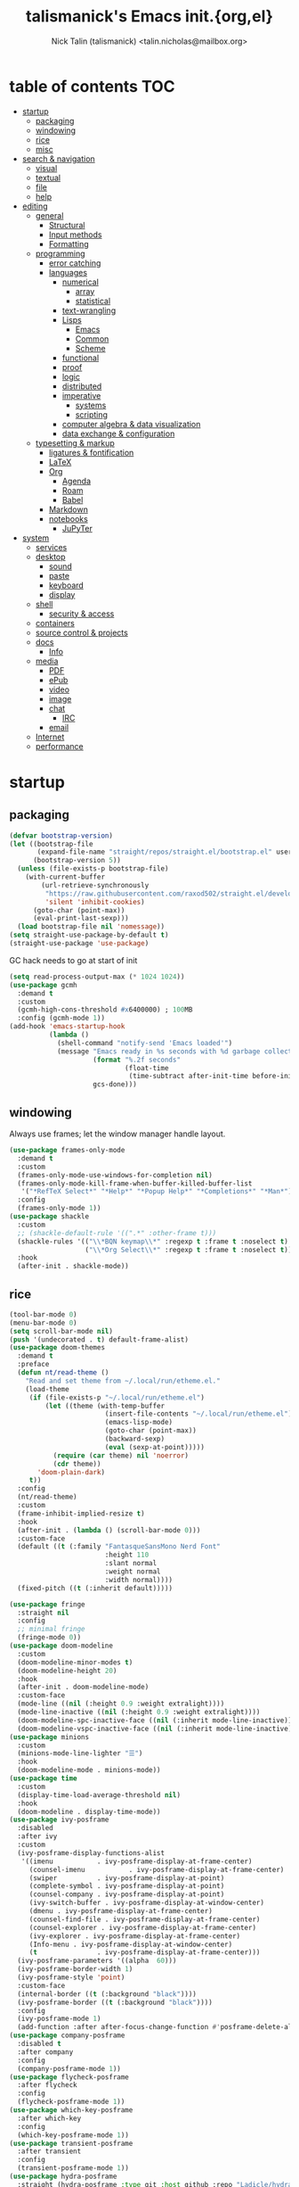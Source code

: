 #+title: talismanick's Emacs init.{org,el}
#+author: Nick Talin (talismanick) <talin.nicholas@mailbox.org>
#+auto_tangle: yes
* table of contents                                                     :TOC:
- [[#startup][startup]]
  - [[#packaging][packaging]]
  - [[#windowing][windowing]]
  - [[#rice][rice]]
  - [[#misc][misc]]
- [[#search--navigation][search & navigation]]
  - [[#visual][visual]]
  - [[#textual][textual]]
  - [[#file][file]]
  - [[#help][help]]
- [[#editing][editing]]
  - [[#general][general]]
    - [[#structural][Structural]]
    - [[#input-methods][Input methods]]
    - [[#formatting][Formatting]]
  - [[#programming][programming]]
    - [[#error-catching][error catching]]
    - [[#languages][languages]]
      - [[#numerical][numerical]]
        - [[#array][array]]
        - [[#statistical][statistical]]
      - [[#text-wrangling][text-wrangling]]
      - [[#lisps][Lisps]]
        - [[#emacs][Emacs]]
        - [[#common][Common]]
        - [[#scheme][Scheme]]
      - [[#functional][functional]]
      - [[#proof][proof]]
      - [[#logic][logic]]
      - [[#distributed][distributed]]
      - [[#imperative][imperative]]
        - [[#systems][systems]]
        - [[#scripting][scripting]]
      - [[#computer-algebra--data-visualization][computer algebra & data visualization]]
      - [[#data-exchange--configuration][data exchange & configuration]]
  - [[#typesetting--markup][typesetting & markup]]
    - [[#ligatures--fontification][ligatures & fontification]]
    - [[#latex][LaTeX]]
    - [[#org][Org]]
      - [[#agenda][Agenda]]
      - [[#roam][Roam]]
      - [[#babel][Babel]]
    - [[#markdown][Markdown]]
    - [[#notebooks][notebooks]]
      - [[#jupyter][JuPyTer]]
- [[#system][system]]
  - [[#services][services]]
  - [[#desktop][desktop]]
    - [[#sound][sound]]
    - [[#paste][paste]]
    - [[#keyboard][keyboard]]
    - [[#display][display]]
  - [[#shell][shell]]
    - [[#security--access][security & access]]
  - [[#containers][containers]]
  - [[#source-control--projects][source control & projects]]
  - [[#docs][docs]]
    - [[#info][Info]]
  - [[#media][media]]
    - [[#pdf][PDF]]
    - [[#epub][ePub]]
    - [[#video][video]]
    - [[#image][image]]
    - [[#chat][chat]]
      - [[#irc][IRC]]
    - [[#email][email]]
  - [[#internet][Internet]]
  - [[#performance][performance]]

* startup
** packaging
#+begin_src emacs-lisp :tangle yes
  (defvar bootstrap-version)
  (let ((bootstrap-file
         (expand-file-name "straight/repos/straight.el/bootstrap.el" user-emacs-directory))
        (bootstrap-version 5))
    (unless (file-exists-p bootstrap-file)
      (with-current-buffer
          (url-retrieve-synchronously
           "https://raw.githubusercontent.com/raxod502/straight.el/develop/install.el"
           'silent 'inhibit-cookies)
        (goto-char (point-max))
        (eval-print-last-sexp)))
    (load bootstrap-file nil 'nomessage))
  (setq straight-use-package-by-default t)
  (straight-use-package 'use-package)
#+end_src
GC hack needs to go at start of init
#+begin_src emacs-lisp :tangle yes
  (setq read-process-output-max (* 1024 1024))
  (use-package gcmh
    :demand t
    :custom
    (gcmh-high-cons-threshold #x6400000) ; 100MB
    :config (gcmh-mode 1))
  (add-hook 'emacs-startup-hook
            (lambda ()
              (shell-command "notify-send 'Emacs loaded'")
              (message "Emacs ready in %s seconds with %d garbage collections"
                       (format "%.2f seconds"
                               (float-time
                                (time-subtract after-init-time before-init-time)))
                       gcs-done)))
#+end_src
** windowing
Always use frames; let the window manager handle layout.
#+begin_src emacs-lisp :tangle yes
  (use-package frames-only-mode
    :demand t
    :custom
    (frames-only-mode-use-windows-for-completion nil)
    (frames-only-mode-kill-frame-when-buffer-killed-buffer-list
     '("*RefTeX Select*" "*Help*" "*Popup Help*" "*Completions*" "*Man*"))
    :config
    (frames-only-mode 1))
  (use-package shackle
    :custom
    ;; (shackle-default-rule '((".*" :other-frame t)))
    (shackle-rules '(("\\*BQN keymap\\*" :regexp t :frame t :noselect t)
                     ("\\*Org Select\\*" :regexp t :frame t :noselect t)))
    :hook
    (after-init . shackle-mode))
#+end_src

** rice
#+begin_src emacs-lisp :tangle yes
  (tool-bar-mode 0)
  (menu-bar-mode 0)
  (setq scroll-bar-mode nil)
  (push '(undecorated . t) default-frame-alist)
  (use-package doom-themes
    :demand t
    :preface
    (defun nt/read-theme ()
      "Read and set theme from ~/.local/run/etheme.el."
      (load-theme
       (if (file-exists-p "~/.local/run/etheme.el")
           (let ((theme (with-temp-buffer
                          (insert-file-contents "~/.local/run/etheme.el")
                          (emacs-lisp-mode)
                          (goto-char (point-max))
                          (backward-sexp)
                          (eval (sexp-at-point)))))
             (require (car theme) nil 'noerror)
             (cdr theme))
         'doom-plain-dark)
       t))
    :config
    (nt/read-theme)
    :custom
    (frame-inhibit-implied-resize t)
    :hook
    (after-init . (lambda () (scroll-bar-mode 0)))
    :custom-face
    (default ((t (:family "FantasqueSansMono Nerd Font"
                          :height 110
                          :slant normal
                          :weight normal
                          :width normal))))
    (fixed-pitch ((t (:inherit default)))))

  (use-package fringe
    :straight nil
    :config
    ;; minimal fringe
    (fringe-mode 0))
  (use-package doom-modeline
    :custom
    (doom-modeline-minor-modes t)
    (doom-modeline-height 20)
    :hook
    (after-init . doom-modeline-mode)
    :custom-face
    (mode-line ((nil (:height 0.9 :weight extralight))))
    (mode-line-inactive ((nil (:height 0.9 :weight extralight))))
    (doom-modeline-spc-inactive-face ((nil (:inherit mode-line-inactive))))
    (doom-modeline-vspc-inactive-face ((nil (:inherit mode-line-inactive)))))
  (use-package minions
    :custom
    (minions-mode-line-lighter "☰")
    :hook
    (doom-modeline-mode . minions-mode))
  (use-package time
    :custom
    (display-time-load-average-threshold nil)
    :hook
    (doom-modeline . display-time-mode))
  (use-package ivy-posframe
    :disabled
    :after ivy
    :custom
    (ivy-posframe-display-functions-alist
     '((imenu           . ivy-posframe-display-at-frame-center)
       (counsel-imenu           . ivy-posframe-display-at-frame-center)
       (swiper          . ivy-posframe-display-at-point)
       (complete-symbol . ivy-posframe-display-at-point)
       (counsel-company . ivy-posframe-display-at-point)
       (ivy-switch-buffer . ivy-posframe-display-at-window-center)
       (dmenu . ivy-posframe-display-at-frame-center)
       (counsel-find-file . ivy-posframe-display-at-frame-center)
       (counsel-explorer . ivy-posframe-display-at-frame-center)
       (ivy-explorer . ivy-posframe-display-at-frame-center)
       (Info-menu . ivy-posframe-display-at-window-center)
       (t               . ivy-posframe-display-at-frame-center)))
    (ivy-posframe-parameters '((alpha  60)))
    (ivy-posframe-border-width 1)
    (ivy-posframe-style 'point)
    :custom-face
    (internal-border ((t (:background "black"))))
    (ivy-posframe-border ((t (:background "black"))))
    :config
    (ivy-posframe-mode 1)
    (add-function :after after-focus-change-function #'posframe-delete-all))
  (use-package company-posframe
    :disabled t
    :after company
    :config
    (company-posframe-mode 1))
  (use-package flycheck-posframe
    :after flycheck
    :config
    (flycheck-posframe-mode 1))
  (use-package which-key-posframe
    :after which-key
    :config
    (which-key-posframe-mode 1))
  (use-package transient-posframe
    :after transient
    :config
    (transient-posframe-mode 1))
  (use-package hydra-posframe
    :straight (hydra-posframe :type git :host github :repo "Ladicle/hydra-posframe")
    :after hydra
    :custom
    (hydra-posframe-border-width 1)
    (hydra-posframe-parameters '((alpha 60)))
    :config (hydra-posframe-mode 1)
    :custom-face
    (hydra-posframe-border-face ((t (:background "#9e9e9e")))))
  (use-package rainbow-mode
    :hook
    ((prog-mode org-mode) . rainbow-mode)
    ((c-mode c++-mode) . (lambda () (rainbow-mode -1))))
#+end_src
#+begin_src shell :tangle ../../.local/bin/chtheme :shebang "#!/bin/sh"
  chtheme() {
      # change GTK theme
      gsettings set org.gnome.desktop.interface gtk-theme "${1}"
      # change icon theme
      gsettings set org.gnome.desktop.interface icon-theme "${2}"
      # change font
      gsettings set org.gnome.desktop.interface font-name "${3}"

      # change wallpaper
      printf "PIC=%s/Pictures/wallpapers/%s\n" "${HOME}" "${4}" \
             > "${SVDIR}/wbg/picture"
      sv restart wbg
      # set focused border color
      riverctl border-color-focused "${5}"
      # set unfocused border color
      riverctl border-color-unfocused "${6}"

      # let emacs load the theme package and theme name from a file on startup
      printf "'(%s . %s)" "${7}" "${8}" \
             > "${HOME}/.local/run/etheme.el"
      # actively try loading theme for 10 seconds
      timeout 10 emacsclient -e "(nt/read-theme)" &

      echo "${9}" > "${HOME}/.local/run/theme"
      sv restart yambar
      sv restart fnott
  }

  case "$1" in
      "sakura" )
          chtheme vimix-dark-laptop Vimix-dark 'Rounded Mplus 1c 11' \
                  kamakura-blossom-2.png 0x9e9e9e 0x7d7d7d \
                  doom-themes doom-sakura sakura
          ;;
      "gondola" )
          chtheme vimix-dark-laptop-amethyst Vimix-dark 'Cantarell 11' \
                  gondola-sitting-on-moon.jpg 0xd49bdb 0x9a83df \
                  doom-themes doom-Iosvkem gondola
          ;;
      ,*)
          printf "%s is not a valid theme\n" "$1" && return 1
  esac
#+end_src
** misc
#+begin_src emacs-lisp :tangle yes
  (defun nt/no-line-numbers ()
    (display-line-numbers-mode 0))
  (if (and (fboundp 'server-running-p)
           (not (server-running-p)))
      (server-start))
  (setq custom-file  "/dev/null"
        initial-major-mode 'fundamental-mode
        custom-safe-themes t)
  (global-set-key (kbd "<escape>") #'keyboard-escape-quit)
  (global-set-key (kbd "M-+") #'text-scale-increase)
  (global-set-key (kbd "M--") #'text-scale-decrease)
#+end_src
CRUX (Collection of Ridiculously Useful eXtensions) bundles commands which don't fit elsewhere
#+begin_src emacs-lisp :tangle yes
  (use-package crux)
#+end_src
Personal info
#+begin_src emacs-lisp :tangle yes
  (setq user-full-name "Nick Talin"
        user-mail-address "talin.nicholas@mailbox.org")

#+end_src
* search & navigation
** visual
#+begin_src emacs-lisp :tangle yes
  (use-package ace-window
    :custom
    (aw-keys '(?a ?s ?d ?f ?g ?h ?j ?k ?l))
    (aw-scope 'frame)
    (aw-background nil)
    :preface
    (defun nt/ace-resize (to)
      "Move to a window TO, then resize with golden-ratio"
      (interactive "p")
      (require 'golden-ratio nil 'noerror)
      (ace-window-display-mode 1)
      (ace-window to)
      (ace-window-display-mode 0)
      (when (fboundp 'golden-ratio)
       (golden-ratio)))
    :bind
    ("C-x o" . nt/ace-resize)
    ("C-x O" . ace-delete-window))
  (use-package golden-ratio
    :disabled t
    :after ace-window
    :config
    (golden-ratio-mode 1))
#+end_src
Fix scrolling
#+begin_src emacs-lisp :tangle yes
  (use-package good-scroll
    :hook
    (after-init . good-scroll-mode)
    :config
    (global-set-key [next] #'good-scroll-up-full-screen)
    (global-set-key [prior] #'good-scroll-down-full-screen))
  (use-package scroll-on-jump
    :custom
    (scroll-on-jump-smooth nil)
    (scroll-on-jump-duration 0.1337)
    :preface
    :bind
    ("C-M-f" .  (lambda ()
                  (interactive)
                  (scroll-on-jump (call-interactively #'paredit-forward))))
    ("C-M-b" .  (lambda ()
                  (interactive)
                  (scroll-on-jump (call-interactively #'paredit-backward))))
    :config
    (scroll-on-jump-advice-add beginning-of-buffer)
    (scroll-on-jump-advice-add end-of-buffer)
    (scroll-on-jump-advice-add flyspell-goto-next-error)
    (scroll-on-jump-with-scroll-advice-add scroll-up-command)
    (scroll-on-jump-with-scroll-advice-add scroll-down-command)
    (scroll-on-jump-with-scroll-advice-add isearch-update)
    (scroll-on-jump-with-scroll-advice-add recenter-top-bottom))
  (use-package sublimity
    :custom
    (sublimity-scroll-weight 5)
    (sublimity-scroll-drift-length 10)
    :config
    (require 'sublimity-scroll)
    (sublimity-mode 1))
  (use-package scrollkeeper
    :disabled t
    :straight (scrollkeeper :type git :host github :repo "alphapapa/scrollkeeper.el")
    :bind (([remap scroll-up-command] . #'scrollkeeper-contents-up)
           ([remap scroll-down-command] . #'scrollkeeper-contents-down)))
  (use-package scroll-on-drag
    :preface
    (defvar nt/drag-mouse-scroll-mode nil)
    (defun nt/drag-mouse-scroll-mode (&optional arg)
      (interactive)
      (let ((status (or arg (null nt/drag-mouse-scroll-mode))))
        (global-set-key [down-mouse-1]
                        (if status
                            (lambda ()
                              (interactive)
                              (unless (scroll-on-drag)
                                (mouse-yank-primary t)))
                          #'mouse-drag-region))
        (setq nt/drag-mouse-scroll-mode status))))
#+end_src
** textual
#+begin_src emacs-lisp :tangle yes
  (use-package imenu
    :bind ("C-." . imenu))
  (use-package ivy
    :custom
    (ivy-use-virtual-buffers t)
    (enable-recursive-minibuffers t)
    (ivy-use-selectable-prompt t)
    (ivy-initial-inputs-alist nil)
    :preface
    (defun nt/ivy-toggle-mark ()
      "Toggle mark for current candidate and move forwards"
      (interactive)
      (if (ivy--marked-p)
          (ivy-unmark)
        (ivy-mark)))
    :bind
    (:map ivy-minibuffer-map
          ("C-M-a" . nt/ivy-toggle-marks)
          ("M-a" . nt/ivy-toggle-mark))
    :hook
    (after-init . ivy-mode))
  (use-package counsel
    :custom
    (counsel-root-command (if (and (file-exists-p "/usr/bin/doas")
                                   (file-executable-p "/usr/bin/doas"))
                              "doas"
                            "sudo"))
    :preface
    (defun nt/counsel-yank-or-yank-pop (&optional arg)
      "Call `counsel-yank'. If called after a yank, call `counsel-yank-pop' instead."
      (interactive "*p")
      (if (eq last-command 'yank)
          (counsel-yank-pop arg)
        (yank)))
    :hook
    (after-init . counsel-mode)
    :bind
    ("C-s" . swiper)
    ("C-y" . nt/counsel-yank-or-yank-pop)
    ("C-x C-b" . counsel-switch-buffer)
    ("C-c o" . counsel-find-file-extern)
    :config
    (push "webm" counsel-find-file-extern-extensions))
  (use-package ivy-prescient
    :hook
    (ivy-mode . ivy-prescient-mode))
  (use-package ivy-rich
    :after ivy
    :config
    (ivy-rich-mode 1))
#+end_src
Grep from Emacs rather than command line.
#+begin_src emacs-lisp :tangle yes
  (use-package rg
    :hook
    (after-init . rg-enable-menu))
#+end_src
** file
#+begin_src emacs-lisp :tangle yes
  (use-package ivy-explorer
    :disabled t
    :commands (ivy-explorer ivy-explorer-mode)
    :hook
    (after-init . ivy-explorer-mode))
  (use-package oex
    :straight (oex :type git :host github :repo "talismanick/oex-el")
    :custom
    (oex-assoc '((("zathura" "--fork") "pdf" "eps" "ps" "djvu")
                 (("mpv") "mp4" "mpeg" "mkv" "webm" "avi" "flv" "wmv" "opus")
                 (("imv") "png" "jpg" "jpeg" "webp")))
    :hook
    (after-init . oex-mode))
#+end_src
** help
see which keys are which in real time
#+begin_src emacs-lisp :tangle yes
  (use-package which-key
    :config
    (which-key-mode 1))
#+end_src
Bind keymaps to shorten repetitive sequences.
#+begin_src emacs-lisp :tangle yes
  (use-package hydra)
  (use-package hercules)
#+end_src
* editing
** general
#+begin_src emacs-lisp :tangle yes
  (defalias 'yes-or-no-p 'y-or-n-p)
  (use-package files
    :straight nil
    :custom
    (backup-directory-alist  '(("." . "~/.saves")))
    (backup-by-copying t)
    (delete-old-versions t)
    (kept-new-versions 6)
    (kept-old-versions 2)
    (version-control t))
  (prefer-coding-system 'utf-8)
  (set-default-coding-systems 'utf-8)
  (set-language-environment "UTF-8")

  (setq make-backup-files nil)
  (setq require-final-newline t)

  (use-package so-long
    :straight nil
    :hook
    (after-init . global-so-long-mode))

  (setq-default indent-tabs-mode nil)
  (electric-pair-mode 1)

  (use-package compile
    :straight nil
    :custom
    (compilation-scroll-output t)
    :preface
    (defun nt/quick-compile ()
      "Compile without fuss."
      (interactive)
      (setq-local compilation-read-command nil)
      (call-interactively #'compile)))

  (use-package rainbow-delimiters
    :preface
    (defun nt/rainbow-delimiters-oneshot ()
      "Turn rainbow-delimiters on and off to color parentheses without
  triggering mismatched delimiter bugs."
      (interactive)
      (rainbow-delimiters-mode-enable)
      (rainbow-delimiters-mode-disable))
    :hook
    ((prog-mode comint-mode) . rainbow-delimiters-mode)
    (org-mode . nt/rainbow-delimiters-oneshot))

  (use-package prescient
    :custom
    (prescient-filter-method  '(literal regexp initialism)))

  (use-package multiple-cursors
    :after ivy
    :bind (("C-c m m" . mc/edit-lines )
           ("C-c m d" . mc/mark-all-dwim )
           ("C->" . mc/mark-next-like-this)
           ("C-<" . mc/mark-previous-like-this)
           ("C-c C-<" . mc/mark-all-like-this))
    :config
    (push 'swiper-mc mc/cmds-to-run-once))

  (defun nt/kill-region-or-backward-word ()
    "If the region is active and non-empty, call `kill-region'.
           Otherwise, call `backward-kill-word'."
    (interactive)
    (call-interactively
     (if (use-region-p) 'kill-region 'backward-kill-word)))
  (global-set-key (kbd "C-w") #'nt/kill-region-or-backward-word)
#+end_src
*** Structural
#+begin_src emacs-lisp :tangle yes
  (use-package paredit-everywhere
    :hook
    ((prog-mode comint-mode org-mode) . paredit-everywhere-mode)
    (latex-mode . (lambda () (paredit-everywhere-mode nil))))
  (use-package tree-sitter
    :hook
    (latex-mode . tree-sitter-mode))
  (use-package tree-sitter-langs)
#+end_src
*** Input methods
#+begin_src emacs-lisp :tangle yes
  (use-package insert-kaomoji
    :commands (insert-kaomoji insert-kaomoji-into-kill-ring))
#+end_src
*** Formatting
#+begin_src emacs-lisp :tangle yes
  (use-package ws-butler
    :custom
    (ws-butler-convert-leading-tabs-or-spaces t)
    :commands (ws-butler-mode)
    :hook
    ((prog-mode org-mode text-mode proof-mode bibtex-mode) . ws-butler-mode))
#+end_src
** programming
autocomplete
#+begin_src emacs-lisp :tangle yes
  (use-package company
    :custom
    (company-minimum-prefix-length 2)
    (company-idle-delay 0.1)
    (company-echo-delay 0)
    :hook
    (after-init . global-company-mode)
    :config
    (company-tng-configure-default))
  (use-package company-prescient
    :hook
    (global-company-mode . company-prescient-mode))
  (use-package ispell
    :straight nil
    :custom
    (ispell-dictionary "/usr/share/dict/words")
    (ispell-alternate-dictionary "/usr/share/dict/words"))
  (use-package company-ispell
    :disabled t
    :straight nil
    :custom
    (company-ispell-dictionary ispell-dictionary)
    :preface
    (defun nt/toggle-company-ispell ()
      "Toggle company-ispell."
      (interactive)
      (message
       (if ((memq 'company-ispell company-backends)
            (progn (delete 'company-ispell company-backends)
                   "company-ispell disabled"))
           (progn (push 'company-ispell company-backends)
                  "company-ispell enabled"))))
    (defun nt/company-ispell-setup ()
      ;; @see https://github.com/company-mode/company-mode/issues/50
      (when (boundp 'company-backends)
        (make-local-variable 'company-backends)
        (push 'company-ispell company-backends)
        ;; @see https://github.com/redguardtoo/emacs.d/issues/473
        (setq company-ispell-dictionary
              (if (and (boundp 'ispell-alternate-dictionary) ispell-alternate-dictionary)
                  ispell-alternate-dictionary
                "/usr/share/dict/words"))))
    :hook
    (org-mode . nt/company-ispell-setup))
  (use-package company-dict
    :disabled t
    :custom
    (company-dict-dir (concat user-emacs-directory "dict/"))
    (company-dict-enable-fuzzy t)
    (company-dict-enable-yasnippet t)
    :config
    (add-to-list 'company-backends 'company-dict))
#+end_src
line numbers
#+begin_src emacs-lisp :tangle yes
  (add-hook 'prog-mode-hook #'column-number-mode)
  (add-hook 'prog-mode-hook #'line-number-mode)
  (add-hook 'prog-mode-hook #'display-line-numbers-mode)
  (add-hook 'org-mode-hook #'display-line-numbers-mode)
#+end_src
cut & paste
#+begin_src emacs-lisp :tangle yes
  (use-package yasnippet
    :custom
    (yas-prompt-functions '(yas-completing-prompt))
    :hook (after-init . yas-global-mode))
  (use-package ivy-yasnippet
    :bind ("C-;" . ivy-yasnippet))
  (use-package yasnippet-snippets
    :after yasnippet)
#+end_src
eval-in-place (output in buffer, not in *Messages*)
#+begin_src emacs-lisp :tangle yes
  (use-package eros
    :hook
    (after-init . eros-mode))
#+end_src
*** error catching
#+begin_src emacs-lisp :tangle yes
  (use-package warnings
    :straight nil
    :custom
    (warning-suppress-types '((comp))))
  (use-package flycheck
    :after prog-mode
    :config
    (global-flycheck-mode 1))
  (use-package lsp-mode
    :custom
    (lsp-prefer-flymake nil)
    (lsp-enable-snippet t)
    (lsp-keymap-prefix "M-l")
    (lsp-restart 'ignore)

    (lsp-pyls-plugins-pycodestyle-max-line-length 96)
    :commands (lsp lsp-deferred)
    :hook
    ((c-mode c++-mode python-mode) . lsp)
    :config
    (lsp-enable-which-key-integration t))
  (use-package lsp-ui
    :after lsp-mode
    :custom
    (lsp-ui-imenu-enable t)
    (lsp-ui-doc-include-signature t)
    :hook
    (lsp-mode . lsp-ui-mode)
    :bind (:map lsp-ui-mode-map
                ([remap xref-find-definitions] . lsp-ui-peek-find-definitions)
                ([remap xref-find-references] . lsp-ui-peek-find-references)
                ([remap imenu] . lsp-ui-imenu)))
  (use-package lsp-ivy
    :bind (:map lsp-command-map
                ("i s" . lsp-ivy-workspace-symbol)
                ("i g" . lsp-ivy-global-workspace-symbol)
                ("i r" . lsp-ivy-workspace-folders-remove)))
#+end_src
debugging
#+begin_src emacs-lisp :tangle yes
  (use-package realgud
    :commands
    (realgud:gdb realgud:bashdb realgud:pdb))
  (use-package rmsbolt
    :commands rmsbolt-mode
    :bind (:map rmsbolt-mode-map
                ("C-c C-c" . nil)
                ("C-c C-r" . rmsbolt-compile))
    :hook ((c++-mode
            c-mode common-lisp-mode
            tuareg-mode haskell-mode
            rust-mode ; emacs-lisp-mode
            python-mode) . rmsbolt-mode))
#+end_src
*** languages
**** numerical
Fortran
#+begin_src emacs-lisp :tangle yes
  (use-package lsp-fortran
    :straight nil
    :hook
    (fortran-mode . lsp-deferred))
#+end_src
Julia
#+begin_src emacs-lisp :tangle yes
  (use-package julia-snail
    :hook
    (julia-mode . julia-snail-mode))
  (use-package lsp-julia
    :custom
    (lsp-julia-package-dir nil)
    (lsp-julia-flags (list "~/.local/bin-hidden/languageserver.so"))
    :hook
    (julia-mode . lsp-deferred))
#+end_src
Matlab
#+begin_src emacs-lisp :tangle yes
  (use-package matlab-mode
    :mode ("\\.m\\'" . matlab-mode))
#+end_src
***** array
GNU APL
#+begin_src emacs-lisp :tangle yes
  (use-package gnu-apl-mode
    :commands (gnu-apl gnu-apl-show-keyboard)
    :mode "\\.apl\\'")
#+end_src
Dyalog APL
#+begin_src emacs-lisp :tangle yes
  (use-package dyalog-mode
    :mode "\\.dyalog$")
#+end_src
BQN
#+begin_src emacs-lisp :tangle yes
     (use-package bqn-mode
       :straight (bqn-mode  :type git :host github :repo "museoa/bqn-mode")
       :commands (bqn-mode run-bqn bqn-show-keyboard)
       :custom
       (bqn-interpreter-path "cbqn")
       :preface
       (defun nt/bqn386-default-face ()
         (interactive)
         (setq buffer-face-mode-face '(:family "BQN386 Unicode"))
         (buffer-face-mode))
       (defun nt/fairfaxhd-default-face ()
         (interactive)
         (setq buffer-face-mode-face '(:family "Fairfax HD" :height 105))
         (buffer-face-mode))
       :preface
       (defun nt/bqn-send-region (beg end)
         (interactive "r")
         (append-to-buffer (get-buffer "*BQN*") beg end)
         (switch-to-buffer-other-window (get-buffer "*BQN*"))
         (execute-kbd-macro "\C-m"))
       (defun nt/bqn-print-header ()
         (with-current-buffer "*BQN*"
             (insert (shell-command-to-string "figlet -f speed BQN"))))
       :bind (:map bqn-mode-map ("C-c C-r" . nt/bqn-send-region))
       :hook
       ((bqn-mode bqn-inferior-mode bqn-keymap-mode)  . nt/bqn386-default-face)
       ;; (bqn-inferior-mode . nt/bqn-print-header)
       ((bqn-mode bqn-inferior-mode)  .  rainbow-delimiters-disable))
#+end_src
#+begin_src shell :tangle ../../.local/bin/cbqn :shebang "#!/bin/sh"
  rlwrap BQN
#+end_src
J
#+begin_src emacs-lisp :tangle yes
  (use-package j-mode
    :custom
    (j-console-cmd "jc")
    :custom-face
    (j-verb-face ((t (:foreground "#cacaca"))))
    (j-adverb-face ((t (:foreground "#fb9a85"))))
    (j-conjunction-face ((t (:foreground "#f8c3cd" ))))
    (j-other-face ((t (:foreground "#898989"))))
    :preface

    (defvar j-pretty-symbols '(("=\\."     . ?←)
                               ("=:"       . ?⤆)
                               ("_:"       . ?∞)
                               ("<:"       . ?≤)
                               (">:"       . ?≥)
                               (">\\."     . ?⌈)
                               ("<\\."     . ?⌊)
                               ("\\*"      . ?×)
                               ("%"        . ?÷)
                               ("\\+\\."   . ?∨)
                               ("-\\."     . ?¬)
                               ("*\\."     . ?∧)
                               ("%\\."     . ?⌹)
                               ("\\+:"     . ?⍱)
                               ("-:"       . ?≡)
                               ("*:"       . ?⍲)
                               ("%:"       . ?√)
                               ("\\^\\."   . ?⍟)
                               ("\\^:"     . ?⍣)
                               ("\\$"      . ?⍴)
                               ("\\$\\."   . ?ς)
                               ("\\$:"     . ?∇)
                               ("~"        . ?⍨)
                               ("~\\."     . ?∪)
                               ("~:"       . ?≠)
                               ("|\\."     . ?⌽)
                               ("|:"       . ?⍉)
                               (",\\."     . ?⍪)
                               (",:"       . ?⍿)
                               (";:"       . ?⍧)
                               ("#\\."     . ?⊥)
                               ("#:"       . ?⊤)
                               ("/\\."     . ?⍁)
                               ("\\\\\\."  . ?⍂)
                               ("/:"       . ?⍋)
                               ("\\\\:"    . ?⍒)
                               ("\\]"      . ?⊢)
                               ("\\["      . ?⊣)
                               ("\\[:"     . ?⍅)
                               ("{\\."     . ?↑)
                               ("}\\."     . ?↓)
                               ("{:"       . ?⍏)
                               ("}:"       . ?⍖)
                               ("\""       . ?⍤)
                               ("\"\\."    . ?⍎)
                               ("\":"      . ?⍕)
                               ("`"        . ?⍮)
                               ("@"        . ?⍛)
                               ("@\\."     . ?⌼)
                               ("@:"       . ?⍜)
                               ("\\&"      . ?∘)
                               ("\\&\\."   . ?↺)
                               ("\\&\\.>"  . ?¨)
                               ("\\&:"     . ?⌾)
                               ("\\?\\."   . ?⍰)))
    (defvar j-prettify-symbols '(("a." . ?æ)
                                 ("a:" . ?⍬)
                                 ("A:" . ?⅍)
                                 ("C." . ?ℂ)
                                 ("d." . ?δ)
                                 ("D." . ?Δ)
                                 ("D:" . ?⌳)
                                 ("e." . ?∊)
                                 ("E." . ?⍷)
                                 ("f." . ?ℱ)
                                 ("i." . ?⍳)
                                 ("i:" . ?ᵼ)
                                 ("I." . ?⍸)
                                 ("j." . ?ⅉ)
                                 ("L." . ?ℒ)
                                 ("NB." . ?⍝)
                                 ("p." . ?ℙ)
                                 ("p:" . ?⅌)
                                 ("q:" . ?ℚ)
                                 ("r." . ?∡)
                                 ("y" . ?ω)
                                 ("x" . ?α)
                                 ("u" . ?⍶)
                                 ("v" . ?⍹)))
    (defun nt/prettify-j ()
      (progn
        (mapcar (lambda (sym) (push sym prettify-symbols-alist)) j-prettify-symbols)
        (prettify-symbols-mode t)))
    (defun nt/uglify-j ()
      (interactive)
      (progn
        (mapcar (lambda (sym) (delete sym prettify-symbols-alist)) j-prettify-symbols)
        (prettify-symbols-mode t)))


    :mode  ("\\ij[rstp]$" . j-mode)
    :commands (j-console)
    :hook
    (inferior-j-mode-hook . turn-on-pretty-mode)
    (inferior-j-mode-hook . nt/prettify-j)
    (j-mode-hook .  turn-on-pretty-mode)
    (j-mode-hook . nt/prettify-j)
    :config

    (pretty-add-keywords 'inferior-j-mode j-pretty-symbols)
    (pretty-add-keywords 'j-mode j-pretty-symbols))
#+end_src
***** statistical
#+begin_src emacs-lisp :tangle yes
  (use-package ess
    :mode (("\\.R\\'"  . ess-mode)
           ("\\.r\\'"  . ess-mode)))
#+end_src
**** text-wrangling
#+begin_src emacs-lisp :tangle yes
  (use-package sh-script
    :mode
    ("/conf\\'" . sh-mode)
    ("/template\\'"   . sh-mode)
    ("/PKGBUILD\\'" . sh-mode)
    ("\\.sh\\'" . sh-mode))
  (use-package modern-sh
    :disabled
    :hook
    (sh-mode . modern-sh-mode))
  (use-package sed-mode
    :mode "\\.sed\\'")
  (use-package shfmt
    :bind (:map sh-mode-map ("C-c C-f" . shfmt))
    :hook (sh-mode . shfmt-on-save-mode))
#+end_src
Interactively pipe and transform unstructured textual data.
#+begin_src emacs-lisp :tangle yes
  (use-package piper
    :straight (emacs-piper :type git :host gitlab :repo "howardabrams/emacs-piper"))
#+end_src
**** Lisps
#+begin_src emacs-lisp :tangle yes
  (use-package paredit
    :hook ((emacs-lisp-mode
            common-lisp-mode sly-mrepl-mode
            scheme-mode geiser-mode racket-mode
            kbd-mode) . enable-paredit-mode))
#+end_src
***** Emacs

***** Common
#+begin_src emacs-lisp :tangle yes
  (use-package sly
    :mode ("\\.lisp\\'" . common-lisp-mode)
    :commands sly
    :custom
    (inferior-lisp-program  "/bin/sbcl")
    (org-babel-lisp-eval-fn 'sly-eval))
  (use-package sly-company
    :after sly)
#+end_src
***** Scheme
#+begin_src emacs-lisp :tangle yes
  (use-package geiser
    :after scheme
    :commands geiser)
  (use-package geiser-chez
    :after geiser
    :commands run-chez)
  (use-package racket-mode
    :commands (racket-repl racket-run)
    :mode ("\\.rkt\\'"))
#+end_src
**** functional
#+begin_src emacs-lisp :tangle yes
  (use-package haskell-mode
    :mode ("\\.hs.\\'" . haskell-mode))
  (use-package lsp-haskell
    :custom
    (lsp-haskell-formatting-provider "brittany")
    :hook
    ((haskell-mode haskell-literate-mode) . lsp))
#+end_src
**** proof
#+begin_src emacs-lisp :tangle yes
  (use-package lean-mode
    :mode "\\.lean\\'")
  (use-package company-lean
    :after (company lean))
  (use-package yasnippet-lean
    :after lean-mode)
#+end_src
**** logic
#+begin_src emacs-lisp :tangle yes
  (use-package prolog
    :mode ("\\.pl\\'" . prolog-mode))
  (use-package lsp-prolog
    :disabled t
    :straight nil
    :hook
    (prolog-mode . lsp))

  (use-package metal-mercury-mode
    :straight (metal-mercury-mode :type git :host github :repo "ahungry/metal-mercury-mode")
    :mode ("\\.m\\'" . metal-mercury-mode)
    :init
    (add-to-list 'load-path "/usr/lib/mercury/elisp/")
    (autoload 'mdb "gud" "Invoke the Mercury debugger" t))
  (use-package flycheck-mercury
    :after metal-mercury-mode)
#+end_src
**** distributed
Erlang
#+begin_src emacs-lisp :tangle yes
  (use-package erlang
    :mode
    ("\\.erl\\'" . erlang-mode))
  (use-package lsp-erlang
    :straight nil
    :hook
    (erlang-mode . lsp))
#+end_src
Elixir
#+begin_src emacs-lisp :tangle yes
  (use-package elixir-mode
    :mode ("\\.ex[s]\\'" "mix.lock")
    :bind (:map elixir-mode-map
                ("C-c C-s" . inferior-elixir)
                ("C-c C-d" . lsp-ui-doc-show)))
  (use-package lsp-elixir
    :straight nil
    :hook
    (elixir-mode . lsp))
  (use-package mix
    :hook
    (elixir-mode . mix-minor-mode))
  (use-package exunit
    :after (elixir-mode)
    :commands (nt/mix-format)
    :preface
    (defun nt/mix-format ()
      (interactive)
      (save-buffer)
      (shell-command (format "cd %s && mix format %s"
                             (or
                              (ignore-errors (exunit-umbrella-project-root))
                              (exunit-project-root))
                             (buffer-file-name)))
      (revert-buffer t t))
      :bind
    (:map elixir-mode-map
          ("C-c , a" . exunit-verify-all)
          ("C-c , A" . exunit-verify-all-in-umbrella)
          ("C-c , s" . exunit-verify-single)
          ("C-c , v" . exunit-verify)
          ("C-c , r" . exunit-rerun)
          ("C-c i" . nt/mix-format)))
#+end_src
**** imperative
***** systems
#+begin_src emacs-lisp :tangle yes
  (use-package cc-mode
    :straight nil)
  (use-package lsp-clangd
    :straight nil
    :after cc-mode
    :config
    (setq-default flycheck-disabled-checkers '(c/c++-clang c/c++-cppcheck c/c++-gcc))
    (add-to-list  'lsp-enabled-clients 'clangd))
#+end_src
***** scripting
Python
#+begin_src emacs-lisp :tangle yes
  (use-package python
    :straight nil
    :commands (run-python python-mode)
    :custom
    (python-shell-completion-native-enable nil)
    (python-shell-interpreter (concat user-emacs-directory "run-python.sh")))
  (use-package poetry
    :disabled
    :commands (poetry)
    :hook
    (python-mode . poetry-tracking-mode)
    (poetry-tracking-mode . (lambda ()
                              (lsp-workspace-restart (lsp--read-workspace))))
    :config
    (setenv "WORKON_HOME" "~/.cache/pypoetry/virtualenvs"))
  (use-package pyvenv
    :custom
    (pyvenv-post-activate-hooks
     (list (lambda ()
             (setq python-shell-interpreter (or (ffap-file-exists-string (concat pyvenv-virtual-env "bin/python3"))
                                                (ffap-file-exists-string (concat (shell-command "poetry env list --full-path" "bin/python3")))
                                                (ffap-file-exists-string "/usr/bin/python3"))))))
    (pyvenv-post-deactivate-hooks
     (list (lambda ()
             (setq python-shell-interpreter "python3"))))
    :preface
    (defun pyvenv () nil)
    :hook
    (after-init . (pyvenv-mode pyvenv-tracking-mode)))
  (use-package lsp-jedi
    ;; :hook (python-mode . lsp)
    :config
    (with-eval-after-load "lsp-mode"
      (add-to-list 'lsp-disabled-clients 'pyls)
      (add-to-list 'lsp-enabled-clients 'jedi)))

#+end_src

#+begin_src shell :tangle ../../.local/bin/nt-run-python   :shebang "#!/bin/sh"
  start="${PWD}"

  while true; do
      if [ -e pyproject.toml ]; then
          exec poetry run python "$@"
      elif [ / = "${PWD}" ]; then
          cd "${start}"  || exit
          exec ${RUN_PYTHON:-python3} "$@"
      else
          cd ..
      fi
  done
#+end_src
**** computer algebra & data visualization
Maxima
#+begin_src emacs-lisp :tangle yes
  (use-package maxima
    :custom
    (maxima-display-maxima-buffer nil)
    ;;(org-format-latex-options (plist-put org-format-latex-options :scale 2.0))
    :hook
    (maxima-inferior-mode . maxima-hook-function)
    :init
    (require 'maxima-font-lock)
    :mode ("\\.mac\\'" . maxima-mode)
    :interpreter ("maxima" . maxima-mode))
  (use-package company-maxima
    :config
    (add-to-list 'company-backends '(company-maxima-symbols company-maxima-libraries)))
#+end_src
**** data exchange & configuration
XML & derivatives
 #+begin_src emacs-lisp :tangle yes
   (use-package yaml-mode
     :mode ("\\.yaml\\'" . yaml-mode))
 #+end_src
JS object notation
#+begin_src emacs-lisp :tangle yes
  (use-package json-mode
    :mode ("\\.json\\'" . json-mode))
#+end_src
Crontab files
#+begin_src emacs-lisp :tangle yes
  (use-package crontab-mode)
#+end_src
** typesetting & markup
*** ligatures & fontification
#+begin_src emacs-lisp :tangle yes
  (use-package pretty-mode)
#+end_src
Display unicode correctly...
#+begin_src emacs-lisp :tangle yes
  (use-package persistent-soft)
  (use-package unicode-fonts
    :hook
    (after-init . unicode-fonts-setup))
#+end_src
except for emojis
#+begin_src emacs-lisp :tangle yes
  (use-package no-emoji
    :commands (no-emoji-minor-mode global-no-emoji-minor-mode)
    :hook
    (circe-channel-mode . no-emoji-minor-mode))
#+end_src
*** LaTeX
#+begin_src emacs-lisp :tangle yes
  (straight-use-package 'auctex)
  (use-package tex-site
    :straight nil
    :custom
    (TeX-auto-save t)
    (TeX-parse-self t)
    (TeX-save-query nil)
    (TeX-view-program-selection '((output-pdf "zathura")
                                  (output-dvi "zathura")))
    (TeX-view-program-list '(("zathura" "zathura %o")))
    (TeX-source-correlate-start-server t)
    (TeX-PDF-mode t)
    (LaTeX-electric-left-right-brace t)
    :mode ("\\.tex\\'" . latex-mode)
    :commands (latex-mode LaTeX-mode plain-tex-mode)
    :hook
    (LaTeX-mode . LaTeX-math-mode)
    (LaTeX-mode . display-line-numbers-mode)
    (TeX-mode . display-line-numbers-mode)
    (LaTeX-mode . latex-electric-env-pair-mode)
    :config
    (add-hook 'TeX-after-compilation-finished-functions #'TeX-revert-document-buffer))
  (use-package tex-mode
    :bind
    (:map latex-mode-map
          ("C-M-f" . latex-forward-sexp)
          ("C-M-b" . latex-backward-sexp)))
  (use-package cdlatex
    :bind
    (:map cdlatex-mode-map
          ("(" . nil)
          ("[" . nil)
          ("{" . nil))
    :hook
    (LaTeX-mode . turn-on-cdlatex)
    (org-mode . turn-on-org-cdlatex))

  (use-package latex-extra
    ;; https://github.com/Malabarba/latex-extra lists keybinds
    :custom
    (latex/override-preview-map nil)
    :hook
    (LaTeX-mode . latex-extra-mode))
  (use-package lsp-tex
    :straight nil
    :after (tex lsp-mode)
    ;; :commands (lsp-latex-build lsp-late-forward-search)
    :config
    (add-to-list 'lsp-enabled-clients 'texlab)
    :hook
    ((latex-mode tex-mode LaTeX-mode) . lsp-deferred ))
  (use-package magic-latex-buffer
    :disabled t
    :hook
    (LaTeX-mode . magic-latex-buffer))
  (use-package reftex
    ;; :after tex-site
    :custom
    (reftex-cite-prompt-optional-args t)
    (reftex-plug-into-auctex t)
    :preface
    (defun reftex () nil)
    :hook
    (LaTeX-mode . turn-on-reftex))
  (use-package ivy-bibtex
    :after reftex)
#+end_src
*** Org
#+begin_src emacs-lisp :tangle yes
  (use-package org
    ;; :straight (org :type git :host "git.sv.gnu.org" :repo "emacs/org-mode")
    :custom
    (org-startup-indented t)
    (org-startup-with-inline-images t)
    (org-enforce-todo-checkbox-dependencies t)
    :mode ("\\.org\\'" . org-mode))
  (use-package org-superstar
    :hook
    (org-mode . org-superstar-mode))
  (use-package toc-org
    :commands (toc-org toc-org-mode)
    :custom
    (toc-org-max-depth 5))
  (use-package org-starter)
  (use-package org-starter-swiper)

  (use-package org-ql)
  (use-package ivy-omni-org
    :custom
    (ivy-omni-org-file-sources '(org-starter-known-files)))
#+end_src
**** Agenda
#+begin_src emacs-lisp :tangle yes
  (use-package org-agenda
    :straight nil
    :bind ("C-c a"  . org-agenda))
  (use-package org-habit
    :straight nil)
  (use-package org-alert)
#+end_src
**** Roam
#+begin_src emacs-lisp :tangle yes
  (use-package org-roam)
  (use-package org-roam-ui)
  (use-package org-roam-timestamps)
#+end_src
**** Babel
#+begin_src emacs-lisp :tangle yes

#+end_src
*** Markdown
#+begin_src emacs-lisp :tangle yes
  (use-package markdown-mode
    :straight nil
    :mode ("\\.md\\'" . markdown-mode)
    :hook (markdown-mode . display-line-numbers-mode))
#+end_src
*** notebooks
**** JuPyTer
#+begin_src emacs-lisp :tangle yes
  (use-package ein
    :if (executable-find "jupyter")
    :bind
    (:map ein:ipdb-mode-map
     ("C-c e" . ein:worksheet-execute-cell)
     ("C-c C-e" . ein:worksheet-execute-all-cells))
    :custom-face
    (ein:basecell-input-area-face ((t (:extend t :background "#303640"))))
    :defer t
    :custom
    (ein:worksheet-enable-undo t))
#+end_src
* system
** services
#+begin_src emacs-lisp :tangle yes
  (use-package bluetooth
    :commands (bluetooth-list-devices))
#+end_src
** desktop
notifications
#+begin_src emacs-lisp :tangle yes
(use-package alert)
#+end_src
*** sound
Pipewire supersedes PulseAudio and ALSA, but is nevertheless configured with PulseAudio tools.
#+begin_src emacs-lisp

#+end_src
*** paste
#+begin_src emacs-lisp :tangle yes

#+end_src
*** keyboard
#+begin_src emacs-lisp :tangle yes
  (use-package kbd-mode
    :straight (kbd-mode :type git :host github :repo "kmonad/kbd-mode" )
    :mode ("\\.kbd\\'" . kbd-mode))
#+end_src
*** display
river is a tiling Wayland compositor (analogous to bspwm)
#+begin_src shell :tangle ../../.local/bin/run-river :shebang "#!/bin/bash"
  export MOZ_ENABLE_WAYLAND=1
  export XDG_SESSION_TYPE=wayland
  export XDG_CURRENT_DESKTOP=river
  exec dbus-run-session river -log-level debug >"/tmp/river-$(date +%F-%R).log" 2>&1
#+end_src
** shell
#+begin_src emacs-lisp :tangle yes

  ;; https://www.emacswiki.org/emacs/ExecPath
  (setq-default shell-file-name "/bin/bash" )
  (defun nt/set-exec-path-from-shell-PATH ()
    "Set up Emacs' `exec-path' and PATH environment variable to match
                     that used by the user's shell.

                     This is particularly useful under Mac OS X and macOS, where GUI
                     apps are not started from a shell."
    (interactive)
    (let ((path-from-shell (replace-regexp-in-string
                            "[ \t\n]*$" "" (shell-command-to-string
                                            "$SHELL --login -c 'echo $PATH'"
                                            ))))
      (setenv "PATH" path-from-shell)
      (setq exec-path (split-string path-from-shell path-separator))))

  ;;(nt/set-exec-path-from-shell-PATH)
  (setq async-shell-command-buffer 'rename-buffer
        async-shell-command-display-buffer nil)
  (use-package envrc
    :defer 7
    :preface
    (defun nt/envrc-write (&optional path)
      (interactive "GEdit .envrc  at: ")
      (let* ((path (expand-file-name (or path default-directory)))
             (default-directory path))
        (find-file ".envrc")))
    (defun nt/envrc-allow-on-exit ()
      (interactive)
      (when (eq major-mode 'envrc-file-mode)
        (save-buffer)
        (envrc-allow)
        (kill-buffer)))
    :bind
    (:map envrc-mode-map ("C-c e" . envrc-command-map))
    (:map envrc-command-map ("w" . nt/envrc-write))
    (:map envrc-file-mode-map ("C-c C-c" . nt/envrc-allow-on-exit))
    :config
    (envrc-global-mode 1))

  (use-package load-env-vars
    :commands (load-env-vars))
#+end_src
true terminal inside Emacs
#+begin_src emacs-lisp :tangle yes
  (use-package vterm
    :custom
    (vterm-shell "/usr/bin/bash")
    (vterm-timer-delay 0.01)
    (vterm-max-scrollback 100000)
    :preface
    (defun nt/vterm-pop-up ()
      (interactive)
      (if (eq major-mode 'vterm-mode)
          (switch-to-buffer nil)
        (call-interactively 'vterm)))
    (defun nt/vterm-send-region (start end )
      "Evaluate text from START to END in associated vterm session."
      (interactive "r")
      (let ((proc (if (eq major-mode 'sh-mode)
                      (concat "*vterm-" (buffer-name) "*")
                    "*vterm*")))
        (unless (get-buffer proc)
          (vterm proc))
        (process-send-region  proc start end)
        (with-current-buffer proc
          (vterm-send-return))))
    (defun nt/send-region-to-shell (beg end)
      (interactive "r")
      (process-send-region "*shell*" beg end))
    :bind
    ("C-c t" . nt/vterm-pop-up)
    (:map vterm-mode-map
          ([return] . vterm-send-return)
          ("C-c C-c" . vterm-send-C-c)
          ("C-y" . vterm-yank))
    :config
    (define-advice counsel-yank-pop (:around (fun &rest args))
      (if (equal major-mode 'vterm-mode)
          (let ((counsel-yank-pop-action-fun (symbol-function
                                              'counsel-yank-pop-action))
                (last-command-yank-p (eq last-command 'yank)))
            (cl-letf (((symbol-function 'counsel-yank-pop-action)
                       (lambda (s)
                         (let ((inhibit-read-only t)
                               (last-command (if (memq last-command
                                                       '(counsel-yank-pop
                                                         ivy-previous-line
                                                         ivy-next-line))
                                                 'yank
                                               last-command))
                               (yank-undo-function (when last-command-yank-p
                                                     (lambda (_start _end)
                                                       (vterm-undo)))))
                           (cl-letf (((symbol-function 'insert-for-yank)
                                      'vterm-insert))
                             (funcall counsel-yank-pop-action-fun s))))))
              (apply fun args)))
        (apply fun args))))
  (use-package vterm-toggle
    :disabled t
    :custom
    (vterm-toggle-fullscreen-p nil)
    (vterm-toggle-scope 'project)
    :hook
    (vterm-mode . nt/no-line-numbers)
    :commands
    (vterm-toggle vterm toggle-cd vterm-send-return)
    :bind
                                          ;("C-c t" . vterm-toggle)
                                          ;(:map prog-mode-map ("C-c t" . vterm-toggle-cd))
    (:map vterm-mode-map ([return] . vterm-send-return)))
  (use-package multi-vterm
    :after vterm
    :commands (multi-vterm multi-vterm-projectile multi-vterm-toggle))
#+end_src
Remote access; no directory tracking yet
#+begin_src emacs-lisp :tangle yes
  (defun nt/read-host-urls ()
    "Read ~/.ssh/config and return list of valid ssh user-address pairs."
    (when (file-exists-p "~/.ssh/config")
      (with-temp-buffer
        (insert-file-contents "~/.ssh/config")
        (let ((addrs nil)
              (hosts nil)
              (forward-string (lambda ()
                                "Move to end of whitespace and back to last character, then
  return point."
                                (forward-whitespace 1)
                                (backward-char)
                                (point))))

          ;; list-ify IP addresses sequentially
          (while (not (eq (point) (point-max)))
            (when (looking-at "Hostname")
              (forward-whitespace 1)
              (push (buffer-substring-no-properties (point)
                                                    (funcall forward-string))
                    addrs))
            (forward-line))
          (setq addrs (reverse addrs))

          ;; back to top; sequentially prepend usernames to addresses
          (goto-char (point-min))
          (while (not (eq (point) (point-max)))
            (when (looking-at "^User")
              (push (concat (buffer-substring-no-properties (forward-whitespace 1)
                                                            (funcall forward-string))
                            "@"
                            (pop addrs))
                    hosts))
            (forward-line))
          hosts))))

  (defun nt/read-hosts ()
    "Read ~/.ssh/config and return list of valid ssh hosts."
    (when (file-exists-p "~/.ssh/config")
      (with-temp-buffer
        (insert-file-contents "~/.ssh/config")
        (let ((hosts nil)
              (forward-string (lambda ()
                                "Move to end of whitespace and back to last character, then
  return point."
                                (forward-whitespace 1)
                                (backward-char)
                                (point))))

          ;; list-ify host IDs sequentially
          (while (not (eq (point) (point-max)))
            (when (looking-at "[Hh]ost[^Nn]")
              (push (buffer-substring-no-properties (forward-whitespace 1)
                                                    (funcall forward-string))
                    hosts))
            (forward-line))
          hosts))))

  (defun nt/ssh-vterm (host)
    "Open ssh connection to HOST (user@host or from ~/.ssh/config)
  inside a new vterm instance."
    (interactive (list (completing-read "[user]@host: " (nt/read-hosts))))
    (require 'vterm nil 'noerror)
    (if (fboundp 'vterm-other-window)
        (let ((name (concat "*vterm ssh " host "*")))
          (vterm-other-window name)
          (with-current-buffer name
            (vterm-send-string (concat "ssh " host))
            (vterm-send-return)))
      (error "The vterm package is not installed")))
#+end_src
Utility script for when ssh'ing to previously unknown host. (presumes key auth with ~ssh -i ...~ was used)
#+begin_src shell :tangle ../../.local/bin/ssh-record-host :shebang "#!/bin/sh"
  # Record host alias and descriptive comment.
  if [ $# -eq 0 ]; then {
      printf "host: "
      read -r host
      printf "description: "
      read -r desc
  } else {
      host="$1"
      desc="$2"
  }; fi

  # Parse most recent "ssh -i..." command.
  cmd="$(fd -H1d1 -t f sh_history$ "${HOME}" | xargs rg "^ssh -i+" | tail -n1 | cut -d':' -f2-)"

  idfile=$(echo "$cmd" | cut -d' ' -f3)
  user=$(echo "$cmd" | cut -d' ' -f4 | cut -d'@' -f1)
  hostname=$(echo "$cmd" | cut -d' ' -f4 | cut -d'@' -f2)

  # Append to ~/.ssh/config
  printf "\n# %s\nHost %s\nHostname %s\nUser %s\nIdentityfile %s\n" \
         "$desc" "$host" "$hostname" "$user" "$idfile" \
  >> "${HOME}/.ssh/config"
#+end_src
*** security & access
#+begin_src emacs-lisp :tangle yes
  (use-package sudo-edit
    :commands (sudo-edit))
  (use-package ivy-pass
    :commands
    (ivy-pass))
  (use-package pinentry
    :custom
    (password-cache-expiry (* 60 15))
    (epg-pinentry-mode 'loopback)
    (pinentry-popup-prompt-window nil)
    :config
    (pinentry-start))
#+end_src
Password management
#+begin_src emacs-lisp :tangle yes
  (use-package password-store
    :custom
    (password-store-password-length 25))
  (use-package auth-source-pass
    :hook
    (after-init . auth-source-pass-enable))
#+end_src
Keychain
#+begin_src emacs-lisp :tangle yes
  (use-package keychain-environment
    :hook
    (after-init . keychain-refresh-environment))
#+end_src
** containers
#+begin_src emacs-lisp :tangle yes
    (use-package docker
      :commands docker)
    (use-package dockerfile-mode
      :mode
      ("Dockerfile\\'" . dockerfile-mode)
      :config
      (put 'dockerfile-image-name 'safe-local-variable #'stringp))
    (use-package lxd-tramp)
    (use-package counsel-tramp)
#+end_src
** source control & projects
git
#+begin_src emacs-lisp :tangle yes
  (use-package vc
    :defer t
    :custom
    (vc-follow-symlinks t)
    :preface
    (defun vc () nil)
    :hook
    (find-file . vc-refresh-state))

  (use-package smerge-mode
    :custom
    (smerge-command-prefix (kbd "C-c v"))
    :config
    ;; https://emacs.stackexchange.com/a/33561/37695
    (defhydra nt-smerge (:color red :hint nil)
      "
  Navigate       Keep               other
  ----------------------------------------
  _p_: previous  _c_: current       _e_: ediff
  _n_: next      _m_: mine  <<      _u_: undo
  _j_: up        _o_: other >>      _r_: refine
  _k_: down      _a_: combine       _q_: quit
                 _b_: base
  "
      ("n" smerge-next)
      ("p" smerge-prev)
      ("c" smerge-keep-current)
      ("m" smerge-keep-mine)
      ("o" smerge-keep-other)
      ("b" smerge-keep-base)
      ("a" smerge-keep-all)
      ("e" smerge-ediff)
      ("j" previous-line)
      ("k" forward-line)
      ("r" smerge-refine)
      ("u" undo)
      ("q" nil :exit t))

    (defun enable-smerge-maybe ()
      (when (and buffer-file-name (vc-backend buffer-file-name))
        (save-excursion
          (goto-char (point-min))
          (when (re-search-forward "^<<<<<<< " nil t)
            (smerge-mode +1)
            (nt-smerge/body))))))

  (use-package magit
    :custom
    (magit-display-buffer-function #'magit-display-buffer-same-window-except-diff-v1)
    (magit-commit-show-diff t)
    (auto-revert-buffer-list-filter #'magit-auto-revert-repository-buffer-p)
    :bind (("C-x g" . magit-status))
    :config
    (load-library "project")
    (add-to-list 'magit-no-confirm 'stage-all-changes))

  (use-package magit-todos
    :hook
    (magit-mode . magit-todos-mode))

  (use-package git-gutter
    :custom
    (git-gutter:ask-p nil)
    (git-gutter:verbosity 1)
    :bind
    ("C-x v =" . git-gutter:pop-hunk)
    ("C-x p" . git-gutter:previous-hunk)
    ("C-x n" . git-gutter:next-hunk)
    ("C-x v s" . git-gutter:stage-hunk)
    ("C-x v r" . git-gutter:revert-hunk)
    ("C-x v SPC" . git-gutter:mark-hunk)
    :hook
    (after-init . global-git-gutter-mode))

  (use-package browse-at-remote
    :bind ("C-c g g" . browse-at-remote))
  (use-package git-timemachine)

  (use-package git-messenger
    :custom
    (git-messenger:show-detail t)
    :commands git-messenger:popup-message
    :bind (("C-c M" . git-messenger:popup-message)))

  (use-package git-link
    :bind ("C-c g l" . git-link))

  (use-package what-the-commit            ; Insert random commit messages
    :commands (what-the-commit-insert what-the-commit))

  (use-package libgit
    :after vc
    :commands (libgit-load))
  (use-package magit-libgit
    :after (magit libgit))

  (use-package git-annex
    :after dired)
  (use-package magit-annex
    :after magit)

  (use-package forge
    :after magit)
  (use-package github-review
    :commands (github-review-start github-review-forge-pr-at-point))

  (use-package git-walktree
    :commands (git-walktree))

  (use-package gitignore-templates
    :commands
    (gitignore-templates-insert gitignore-templates-new-file))

  (use-package git-modes
    :mode
    (("config$" . gitconfig-mode)
     (("/.dockerignore\\'") . gitignore-mode)))
#+end_src
projects
#+begin_src emacs-lisp :tangle yes
  (use-package projectile
    :bind
    ("C-c k" . 'projectile-kill-buffers)
    ("C-c M" . 'projectile-compile-project)
    :bind-keymap
    ("C-c p" . projectile-command-map)
    :custom
    (projectile-completion-system 'ivy)
    (projectile-switch-project-action 'projectile-dired)
    :config
    (projectile-mode 1))
  (use-package counsel-projectile
    :custom
    (counsel-projectile-mode 1)
    :bind
    ("C-c M-p" . counsel-projectile))
  (use-package projectile-git-autofetch
    :disabled t
    :after projectile
    :config
    (projectile-git-autofetch-mode 1))
  (use-package project
    :straight nil
    :defines project-switch-commands)
#+end_src
GNU Stow
#+begin_src shell :tangle ../../.local/bin/stow-maybe :shebang "#!/bin/sh"
  start="${PWD}"

  while [ "${PWD}" != "${HOME}" ] && [ "${PWD}" != / ] ; do {
      cd .. || exit
      [ "$(fd -H1d1 -t f stowrc .)" ] && stow . && break
  }; done

  cd "${start}" || exit
#+end_src
#+begin_src shell :tangle ../../.local/bin/stow-mv :shebang "#!/bin/sh"
  start="${PWD}"

  # if target file ${1} isn't in $HOME or $DOTDIR is empty, quit
  if grep -q "${HOME}" <<EOF
   "$(dirname "${1}")"
  EOF
  then [ -z "${DOTDIR}" ] && exit
  fi

  # extract path substring after $HOME and replicate in $DOTDIR
  newpath=$(dirname "$(realpath "${1}")" | sed "s|${HOME}/||" -)
  mkdir -p "${DOTDIR}/${newpath}"
  mv "${1}" "${DOTDIR}/${newpath}"

  cd "${DOTDIR}" && stow .
  cd "${start}" || exit
#+end_src
#+begin_src emacs-lisp :tangle yes
  (defun nt/stow-maybe ()
    "Call the stow-maybe script from the current buffer's directory."
    (interactive)
    (let ((start-dir default-directory))
      (cd (file-name-directory buffer-file-name))
      (shell-command "stow-maybe")
      (cd start-dir)))
#+end_src
** docs
*** Info
#+begin_src emacs-lisp :tangle yes
  (use-package info-rename-buffer
    :after info
    :config
    (info-rename-buffer-mode 1))
  (use-package info-colors
    :hook
    (Info-selection-hook . info-colors-fontify-node))
#+end_src
** media
It's non-text files which trigger unnecessary warnings
#+begin_src emacs-lisp :tangle yes
  (setq large-file-warning-threshold nil)
#+end_src
*** PDF
viewing
#+begin_src emacs-lisp :tangle yes

#+end_src
adding & editing Table of Contents
#+begin_src emacs-lisp :tangle yes
  (use-package toc-mode)
#+end_src
searching with a faster, external program (so Emacs won't hang)
#+begin_src emacs-lisp :tangle yes
  (use-package pdfgrep
    :commands (pdfgrep pdfgrep-mode)
    :config
    (pdfgrep-mode))
#+end_src
Annotating externally with Org
#+begin_src emacs-lisp :tangle yes
  (use-package org-noter
    :commands (org-noter org-noter-create-skeleton)
    :custom
    (org-noter-default-notes-file-names '("notes.org"))
    (org-noter-notes-search-path '("~/.local/org"))
    (org-noter-separate-notes-from-heading t)
    (org-noter-notes-window-location 2)
    :hook
    (org-mode . (lambda ()  (setq-local fill-column 96))))
#+end_src
*** ePub
#+begin_src emacs-lisp :tangle yes
  (use-package nov
    :commands (nov-mode)
    :mode ("\\.epub\\'" . nov-mode)
    :custom
    (nov-text-width 80)
    :preface
    (defun nt/nov-fontify (&optional font)
      "Set nov.el buffer to use FONT or PT Serif"
      (interactive "sFont: ")
      (face-remap-add-relative 'variable-pitch :family (or font "PT Serif")
                               :weight 'light
                               :height (if font (read-number "scaling: ") 1.0)))
    :hook
    (nov-mode . nt/no-line-numbers))
#+end_src
*** video
#+begin_src emacs-lisp :tangle yes
  (defun nt/mpv-play-url (url)
   x (interactive "sURL: ")
    (start-process "mpv" nil "mpv" url)
    (kill-buffer nil))
#+end_src
*** image
#+begin_src emacs-lisp :tangle yes
  (setq save-interprogram-paste-before-kill t)
  (defun nt/screenshot-select-0x0 ()
    "Drag selection, screenshot it, upload to 0x0.st, kill URL."
    (interactive)
    (require '0x0 nil 'noerror)
    (let ((filename (concat "/tmp/" (format-time-string "%b_%d_%H-%M-%S") ".png")))
      (shell-command (concat "slurp | grim -g - " filename))
      (0x0-upload-file (cdr (assq '0x0 0x0-servers)) filename)))
  (defun nt/monitorshot (&optional upload)
    "Screenshot active monitor and save to ~Pictures/screenshots or \\
  UPLOAD to 0x0.st."
    (interactive)
    (let ((filename (concat (if upload "/tmp/" "~/Pictures/screenshots/")
                            (format-time-string "%b_%d_%H-%M-%S") ".png")))
      (shell-command (concat "grim -o eDP-1 " filename))
      (when upload
        (require '0x0 nil 'noerror)
        (0x0-upload-file (cdr (assq'0x0 0x0-servers)) filename))))
  (defun nt/monitorshot-0x0 ()
    "Upload screenshot of current display to 0x0.st."
    (interactive)
    (nt/monitorshot t))
#+end_src
*** chat
**** IRC
#+begin_src emacs-lisp :tangle yes
  (use-package circe
    :commands (circe)
    :custom
    (circe-reduce-lurker-spam t)
    (circe-network-options
     `(
       ("Libera"
        :host "irc.libera.chat"
        :port 6697
        :tls t
        :nick "talismanick"
        :sasl-username "talismanick"
        :sasl-password (lambda (server) (password-store-get "irc/libera.chat/talismanick"))
        :channels ("#emacs" "#river" "#emacs-circe" "#voidlinux" "#xbps"))
       ("OFTC"
        :host "irc.oftc.net"
        :port 6697
        :tls t
        :nick "talismanick"
        :nickserv-password (lambda (server) (password-store-get "irc/oftc.net/talismanick"))
        :channels ("#pipewire" "#voidlinux-ppc" "#alpine-linux")))))
  (use-package circe-notifications
    :custom
    (circe-notifications-watch-strings `(,user-login-name))
    :hook
    (circe-server-connected . enable-circe-notifications))
#+end_src
*** email
#+begin_src emacs-lisp :tangle yes

#+end_src
** Internet
pastebin
#+begin_src emacs-lisp :tangle yes
  (use-package 0x0
    :commands (0x0-upload-file 0x0-upload-string))
#+end_src
Watch videos
#+begin_src  emacs-lisp :tangle yes
  (use-package ytdious
    :custom (ytdious-invidious-api-url "https://invidious.flokinet.to")
    :commands (ytdious ytdious-search)
    :preface
    (defun nt/ytdious-kill-url ()
      "Copy url of video at point to kill ring."
      (interactive)
      (let ((video (ytdious-get-current-video)))
        (kill-new (concat ytdious-invidious-api-url "/watch?v=" (ytdious-video-id-fun video)))
        (message "Yanked '%s' link into kill ring" (assoc-default 'title video))))
    :bind
    (:map ytdious-mode-map (("u" . #'nt/ytdious-kill-url))))
#+end_src

#+begin_src emacs-lisp :tangle yes
  (use-package google-this
    :commands (google-this-word
               google-this-region
               google-this-symbol
               google-this-clean-error-string
               google-this-line
               google-this-search
               google-this-cpp-reference))
#+end_src
This package is poorly behaved and tries to ~pip3 install~ in ~${HOME}~.
#+begin_src emacs-lisp :tangle yes
  (use-package leetcode
    :commands (leetcode)
    :custom
    (leetcode-save-solutions t)
    (leetcode-directory "~/misc-prog/leetcode"))
#+end_src
** performance
Async tangling doesn't play nicely with other async processes which don't respect its let-bound
locking.
#+begin_src emacs-lisp :tangle yes
  (use-package esup
    :commands esup)
  (use-package async
    :preface
    (defvar nt/tangling nil
      "Whether Emacs is busy tangling a file or not")
    (defun nt/tangle-async-safe (&optional file)
      "Tangle FILE asynchronously, but only if all other tangling jobs
  are done."
      (interactive "fFile: ")
      (require 'org-ql nil 'noerror)
      (when (and (not nt/tangling)
                 (s-match "init.org$" (or file
                                          (buffer-file-name))))
        (let ((target (or file
                          (file-truename (buffer-file-name))))
              (nt/tangling t))
          (message "tangling %s"target)
          (async-start
           `(lambda ()
              (require 'org nil 'noerror)
              (org-babel-tangle-file ,target))
           `(lambda (result)
              (shell-command "[ -x $(command -v stow-maybe) ] && stow-maybe")
              (message "%s tangled" ,target))))))
    :hook
    (after-save . nt/tangle-async-safe))
#+end_src

